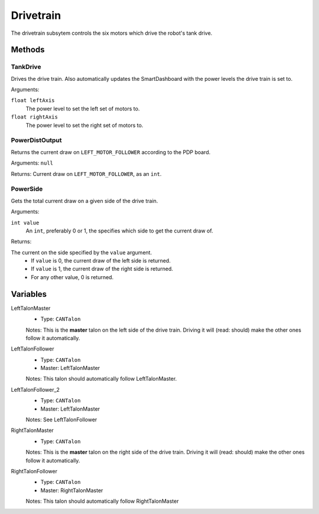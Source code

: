 Drivetrain
==========

The drivetrain subsytem controls the six motors which drive the robot's tank drive.

Methods
-------
TankDrive
^^^^^^^^^
Drives the drive train. Also automatically updates the SmartDashboard with the power levels the drive train is set to.

Arguments:

``float leftAxis``
  The power level to set the left set of motors to.
``float rightAxis``
  The power level to set the right set of motors to.

PowerDistOutput
^^^^^^^^^^^^^^^
Returns the current draw on ``LEFT_MOTOR_FOLLOWER`` according to the PDP board.

Arguments:
``null``

Returns:
Current draw on ``LEFT_MOTOR_FOLLOWER``, as an ``int``.

PowerSide
^^^^^^^^^
Gets the total current draw on a given side of the drive train.

Arguments:

``int value``
  An ``int``, preferably 0 or 1, the specifies which side to get the current draw of.

Returns:

The current on the side specified by the ``value`` argument.
 * If ``value`` is 0, the current draw of the left side is returned.
 * If ``value`` is 1, the current draw of the right side is returned.
 * For any other value, 0 is returned.

Variables
---------
LeftTalonMaster
  * Type: ``CANTalon``
  Notes: This is the **master** talon on the left side of the drive train. Driving it will (read: should) make the other ones follow it automatically.
LeftTalonFollower
  * Type: ``CANTalon``
  * Master: LeftTalonMaster
  Notes: This talon should automatically follow LeftTalonMaster.
LeftTalonFollower_2
  * Type: ``CANTalon``
  * Master: LeftTalonMaster
  Notes: See LeftTalonFollower
RightTalonMaster
  * Type: ``CANTalon``
  Notes: This is the **master** talon on the right side of the drive train. Driving it will (read: should) make the other ones follow it automatically.
RightTalonFollower
  * Type: ``CANTalon``
  * Master: RightTalonMaster
  Notes: This talon should automatically follow RightTalonMaster
